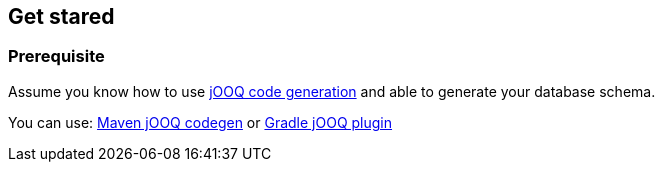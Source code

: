 == Get stared

=== Prerequisite

Assume you know how to use https://www.jooq.org/doc/3.14/manual/code-generation/[jOOQ code generation] and able to generate your database schema.

You can use: https://www.jooq.org/doc/3.14/manual/code-generation/codegen-maven/[Maven jOOQ codegen] or https://github.com/etiennestuder/gradle-jooq-plugin[Gradle jOOQ plugin]
